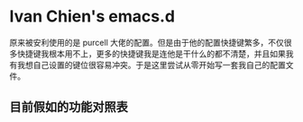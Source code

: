 * Ivan Chien's emacs.d

原来被安利使用的是 purcell 大佬的配置。但是由于他的配置快捷键繁多，不仅很多快捷键我根本用不上，更多的快捷键我是连他是干什么的都不清楚，并且如果我有我想自己设置的键位很容易冲突。于是这里尝试从零开始写一套我自己的配置文件。

** 目前假如的功能对照表
